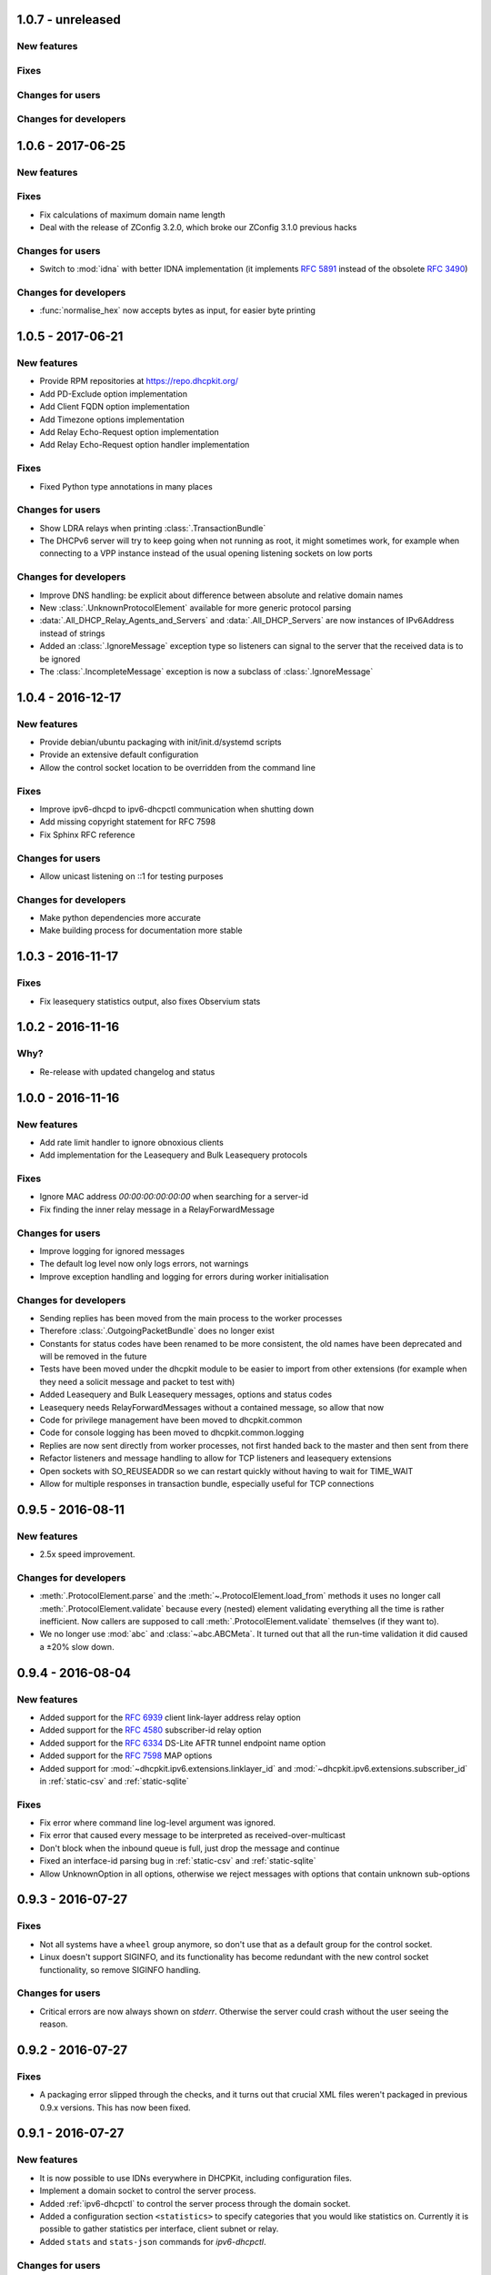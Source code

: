 1.0.7 - unreleased
------------------

New features
^^^^^^^^^^^^

Fixes
^^^^^

Changes for users
^^^^^^^^^^^^^^^^^

Changes for developers
^^^^^^^^^^^^^^^^^^^^^^


1.0.6 - 2017-06-25
------------------

New features
^^^^^^^^^^^^

Fixes
^^^^^

- Fix calculations of maximum domain name length
- Deal with the release of ZConfig 3.2.0, which broke our ZConfig 3.1.0 previous hacks

Changes for users
^^^^^^^^^^^^^^^^^

- Switch to :mod:`idna` with better IDNA implementation (it implements :rfc:`5891` instead of the obsolete :rfc:`3490`)

Changes for developers
^^^^^^^^^^^^^^^^^^^^^^

- :func:`normalise_hex` now accepts bytes as input, for easier byte printing


1.0.5 - 2017-06-21
------------------

New features
^^^^^^^^^^^^

- Provide RPM repositories at https://repo.dhcpkit.org/
- Add PD-Exclude option implementation
- Add Client FQDN option implementation
- Add Timezone options implementation
- Add Relay Echo-Request option implementation
- Add Relay Echo-Request option handler implementation

Fixes
^^^^^

- Fixed Python type annotations in many places

Changes for users
^^^^^^^^^^^^^^^^^

- Show LDRA relays when printing :class:`.TransactionBundle`
- The DHCPv6 server will try to keep going when not running as root, it might sometimes work, for example when
  connecting to a VPP instance instead of the usual opening listening sockets on low ports

Changes for developers
^^^^^^^^^^^^^^^^^^^^^^

- Improve DNS handling: be explicit about difference between absolute and relative domain names
- New :class:`.UnknownProtocolElement` available for more generic protocol parsing
- :data:`.All_DHCP_Relay_Agents_and_Servers` and :data:`.All_DHCP_Servers` are now instances of IPv6Address instead of
  strings
- Added an :class:`.IgnoreMessage` exception type so listeners can signal to the server that the received data is to be
  ignored
- The :class:`.IncompleteMessage` exception is now a subclass of :class:`.IgnoreMessage`


1.0.4 - 2016-12-17
------------------

New features
^^^^^^^^^^^^

- Provide debian/ubuntu packaging with init/init.d/systemd scripts
- Provide an extensive default configuration
- Allow the control socket location to be overridden from the command line

Fixes
^^^^^

- Improve ipv6-dhcpd to ipv6-dhcpctl communication when shutting down
- Add missing copyright statement for RFC 7598
- Fix Sphinx RFC reference

Changes for users
^^^^^^^^^^^^^^^^^

- Allow unicast listening on ::1 for testing purposes

Changes for developers
^^^^^^^^^^^^^^^^^^^^^^

- Make python dependencies more accurate
- Make building process for documentation more stable


1.0.3 - 2016-11-17
------------------

Fixes
^^^^^

- Fix leasequery statistics output, also fixes Observium stats


1.0.2 - 2016-11-16
------------------

Why?
^^^^

- Re-release with updated changelog and status


1.0.0 - 2016-11-16
------------------

New features
^^^^^^^^^^^^

- Add rate limit handler to ignore obnoxious clients
- Add implementation for the Leasequery and Bulk Leasequery protocols

Fixes
^^^^^

- Ignore MAC address `00:00:00:00:00:00` when searching for a server-id
- Fix finding the inner relay message in a RelayForwardMessage

Changes for users
^^^^^^^^^^^^^^^^^

- Improve logging for ignored messages
- The default log level now only logs errors, not warnings
- Improve exception handling and logging for errors during worker initialisation

Changes for developers
^^^^^^^^^^^^^^^^^^^^^^

- Sending replies has been moved from the main process to the worker processes
- Therefore :class:`.OutgoingPacketBundle` does no longer exist
- Constants for status codes have been renamed to be more consistent, the old names have been deprecated and will be
  removed in the future
- Tests have been moved under the dhcpkit module to be easier to import from other extensions (for example when they
  need a solicit message and packet to test with)
- Added Leasequery and Bulk Leasequery messages, options and status codes
- Leasequery needs RelayForwardMessages without a contained message, so allow that now
- Code for privilege management have been moved to dhcpkit.common
- Code for console logging has been moved to dhcpkit.common.logging
- Replies are now sent directly from worker processes, not first handed back to the master and then sent from there
- Refactor listeners and message handling to allow for TCP listeners and leasequery extensions
- Open sockets with SO_REUSEADDR so we can restart quickly without having to wait for TIME_WAIT
- Allow for multiple responses in transaction bundle, especially useful for TCP connections


0.9.5 - 2016-08-11
------------------

New features
^^^^^^^^^^^^

- 2.5x speed improvement.

Changes for developers
^^^^^^^^^^^^^^^^^^^^^^

- :meth:`.ProtocolElement.parse` and the :meth:`~.ProtocolElement.load_from` methods it uses no longer call
  :meth:`.ProtocolElement.validate` because every (nested) element validating everything all the time is rather
  inefficient. Now callers are supposed to call :meth:`.ProtocolElement.validate` themselves (if they want to).
- We no longer use :mod:`abc` and :class:`~abc.ABCMeta`. It turned out that all the run-time validation it did caused a
  ±20% slow down.


0.9.4 - 2016-08-04
------------------

New features
^^^^^^^^^^^^

- Added support for the :rfc:`6939` client link-layer address relay option
- Added support for the :rfc:`4580` subscriber-id relay option
- Added support for the :rfc:`6334` DS-Lite AFTR tunnel endpoint name option
- Added support for the :rfc:`7598` MAP options
- Added support for :mod:`~dhcpkit.ipv6.extensions.linklayer_id` and :mod:`~dhcpkit.ipv6.extensions.subscriber_id` in
  :ref:`static-csv` and :ref:`static-sqlite`

Fixes
^^^^^

- Fix error where command line log-level argument was ignored.
- Fix error that caused every message to be interpreted as received-over-multicast
- Don't block when the inbound queue is full, just drop the message and continue
- Fixed an interface-id parsing bug in :ref:`static-csv` and :ref:`static-sqlite`
- Allow UnknownOption in all options, otherwise we reject messages with options that contain unknown sub-options


0.9.3 - 2016-07-27
------------------

Fixes
^^^^^

- Not all systems have a ``wheel`` group anymore, so don't use that as a default group for the control socket.
- Linux doesn't support SIGINFO, and its functionality has become redundant with the new control socket functionality,
  so remove SIGINFO handling.

Changes for users
^^^^^^^^^^^^^^^^^

- Critical errors are now always shown on `stderr`. Otherwise the server could crash without the user seeing the reason.


0.9.2 - 2016-07-27
------------------

Fixes
^^^^^

- A packaging error slipped through the checks, and it turns out that crucial XML files weren't packaged in previous
  0.9.x versions. This has now been fixed.


0.9.1 - 2016-07-27
------------------

New features
^^^^^^^^^^^^

- It is now possible to use IDNs everywhere in DHCPKit, including configuration files.
- Implement a domain socket to control the server process.
- Added :ref:`ipv6-dhcpctl` to control the server process through the domain socket.
- Added a configuration section ``<statistics>`` to specify categories that you would like statistics on. Currently it is
  possible to gather statistics per interface, client subnet or relay.
- Added ``stats`` and ``stats-json`` commands for `ipv6-dhcpctl`.

Changes for users
^^^^^^^^^^^^^^^^^

- Create PID file /var/run/ipv6-dhcpd.pid by default.
- Create domain socket /var/run/ipv6-dhcpd.sock control the server by default.

Changes for developers
^^^^^^^^^^^^^^^^^^^^^^

- Added support for Internationalized Domain Names (IDN) in :meth:`~dhcpkit.utils.parse_domain_bytes` and
  :meth:`~dhcpkit.utils.encode_domain`.
- Created ForOtherServerError as a subclass of CannotRespondError, to enable more accurate logging, and to make it
  possible to gather better statistics.
- Replaced :attr:`.IncomingPacketBundle.interface_id` ``bytes``
  with :attr:`~.IncomingPacketBundle.interface_name` ``str``,
  providing :attr:`~.IncomingPacketBundle.interface_id` for backwards compatibility.
- Added :attr:`~.TransactionBundle.relays` property to more easily enumerate all the relays a message went through.
- Moved responsibility of creating the :class:`.TransactionBundle` from the :class:`.MessageHandler` to :mod:`.worker`.
  It gives a cleaner API and helps with statistics counting.
- Added :mod:`.statistics` and updated :mod:`.worker` and :class:`.MessageHandler` to update relevant counters.


0.9.0 - 2016-07-16
------------------

- A complete rewrite of the DHCPv6 server with a new configuration style.
